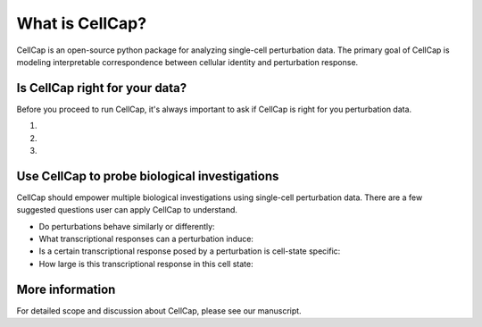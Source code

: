 .. _introduction:

What is CellCap?
===================

CellCap is an open-source python package for analyzing single-cell perturbation data. The primary goal of CellCap is
modeling interpretable correspondence between cellular identity and perturbation response.

Is CellCap right for your data?
-----------------

Before you proceed to run CellCap, it's always important to ask if CellCap is right for you perturbation data.

1.

2.

3.

Use CellCap to probe biological investigations
-------

CellCap should empower multiple biological investigations using single-cell perturbation data. There are a few suggested
questions user can apply CellCap to understand.

* Do perturbations behave similarly or differently:

* What transcriptional responses can a perturbation induce:

* Is a certain transcriptional response posed by a perturbation is cell-state specific:

* How large is this transcriptional response in this cell state:

More information
-------

For detailed scope and discussion about CellCap, please see our manuscript.
